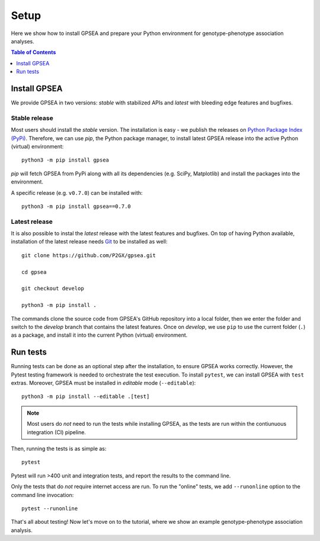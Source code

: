 .. _setup:

#####
Setup
#####

Here we show how to install GPSEA and prepare your Python environment
for genotype-phenotype association analyses.


.. contents:: Table of Contents
  :depth: 1
  :local:


*************
Install GPSEA
*************

We provide GPSEA in two versions: *stable* with stabilized APIs
and *latest* with bleeding edge features and bugfixes.


Stable release
==============

Most users should install the *stable* version. The installation is easy - we publish the releases
on `Python Package Index (PyPi) <https://pypi.org/project/gpsea>`_.
Therefore, we can use `pip`, the Python package manager, to install latest GPSEA release 
into the active Python (virtual) environment::

  python3 -m pip install gpsea


`pip` will fetch GPSEA from PyPi along with all its dependencies (e.g. SciPy, Matplotlib)
and install the packages into the environment.

A specific release (e.g. ``v0.7.0``) can be installed with::

  python3 -m pip install gpsea==0.7.0


Latest release
==============

It is also possible to instal the *latest* release with the latest features and bugfixes.
On top of having Python available, installation of the latest release needs
`Git <https://git-scm.com/>`_ to be installed as well::

  git clone https://github.com/P2GX/gpsea.git
  
  cd gpsea

  git checkout develop

  python3 -m pip install .


The commands clone the source code from GPSEA's GitHub repository into a local folder,
then we enter the folder and switch to the `develop` branch that contains the latest features.
Once on `develop`, we use ``pip`` to use the current folder (``.``) as a package,
and install it into the current Python (virtual) environment.


*********
Run tests
*********

Running tests can be done as an optional step after the installation, to ensure GPSEA works correctly.
However, the Pytest testing framework is needed to orchestrate the test execution.
To install ``pytest``, we can install GPSEA with ``test`` extras.
Moreover, GPSEA must be installed in `editable` mode (``--editable``)::

  python3 -m pip install --editable .[test]

.. note::

  Most users do *not* need to run the tests while installing GPSEA,
  as the tests are run within the contiunuous integration (CI) pipeline.

Then, running the tests is as simple as::

  pytest

Pytest will run >400 unit and integration tests, and report the results to the command line.

Only the tests that do *not* require internet access are run.
To run the "online" tests, we add ``--runonline`` option to the command line invocation::

  pytest --runonline

That's all about testing! Now let's move on to the tutorial,
where we show an example genotype-phenotype association analysis.
